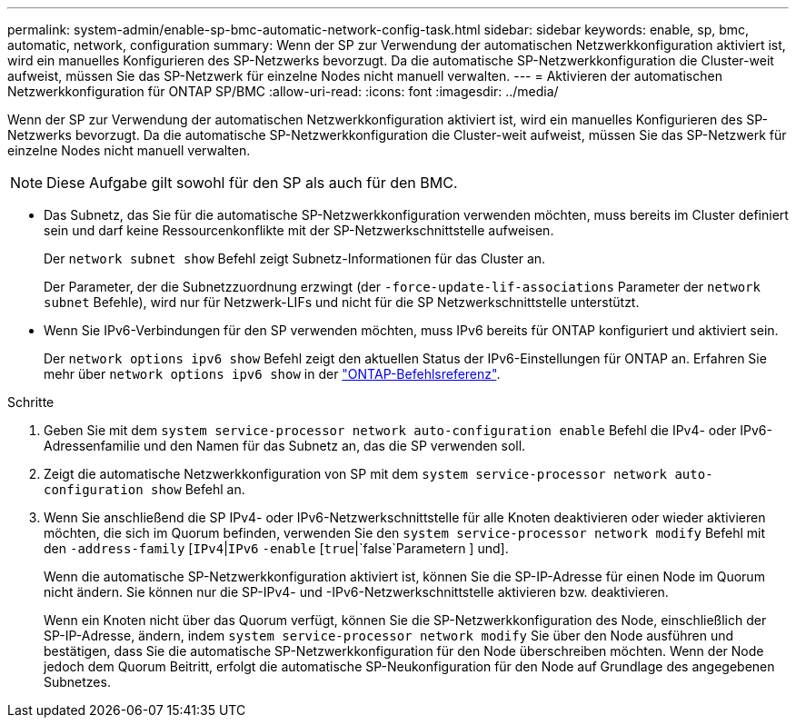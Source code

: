 ---
permalink: system-admin/enable-sp-bmc-automatic-network-config-task.html 
sidebar: sidebar 
keywords: enable, sp, bmc, automatic, network, configuration 
summary: Wenn der SP zur Verwendung der automatischen Netzwerkkonfiguration aktiviert ist, wird ein manuelles Konfigurieren des SP-Netzwerks bevorzugt. Da die automatische SP-Netzwerkkonfiguration die Cluster-weit aufweist, müssen Sie das SP-Netzwerk für einzelne Nodes nicht manuell verwalten. 
---
= Aktivieren der automatischen Netzwerkkonfiguration für ONTAP SP/BMC
:allow-uri-read: 
:icons: font
:imagesdir: ../media/


[role="lead"]
Wenn der SP zur Verwendung der automatischen Netzwerkkonfiguration aktiviert ist, wird ein manuelles Konfigurieren des SP-Netzwerks bevorzugt. Da die automatische SP-Netzwerkkonfiguration die Cluster-weit aufweist, müssen Sie das SP-Netzwerk für einzelne Nodes nicht manuell verwalten.

[NOTE]
====
Diese Aufgabe gilt sowohl für den SP als auch für den BMC.

====
* Das Subnetz, das Sie für die automatische SP-Netzwerkkonfiguration verwenden möchten, muss bereits im Cluster definiert sein und darf keine Ressourcenkonflikte mit der SP-Netzwerkschnittstelle aufweisen.
+
Der `network subnet show` Befehl zeigt Subnetz-Informationen für das Cluster an.

+
Der Parameter, der die Subnetzzuordnung erzwingt (der `-force-update-lif-associations` Parameter der `network subnet` Befehle), wird nur für Netzwerk-LIFs und nicht für die SP Netzwerkschnittstelle unterstützt.

* Wenn Sie IPv6-Verbindungen für den SP verwenden möchten, muss IPv6 bereits für ONTAP konfiguriert und aktiviert sein.
+
Der `network options ipv6 show` Befehl zeigt den aktuellen Status der IPv6-Einstellungen für ONTAP an. Erfahren Sie mehr über `network options ipv6 show` in der link:https://docs.netapp.com/us-en/ontap-cli/network-options-ipv6-show.html["ONTAP-Befehlsreferenz"^].



.Schritte
. Geben Sie mit dem `system service-processor network auto-configuration enable` Befehl die IPv4- oder IPv6-Adressenfamilie und den Namen für das Subnetz an, das die SP verwenden soll.
. Zeigt die automatische Netzwerkkonfiguration von SP mit dem `system service-processor network auto-configuration show` Befehl an.
. Wenn Sie anschließend die SP IPv4- oder IPv6-Netzwerkschnittstelle für alle Knoten deaktivieren oder wieder aktivieren möchten, die sich im Quorum befinden, verwenden Sie den `system service-processor network modify` Befehl mit den `-address-family` [`IPv4`|`IPv6` `-enable` [`true`|`false`Parametern ] und].
+
Wenn die automatische SP-Netzwerkkonfiguration aktiviert ist, können Sie die SP-IP-Adresse für einen Node im Quorum nicht ändern. Sie können nur die SP-IPv4- und -IPv6-Netzwerkschnittstelle aktivieren bzw. deaktivieren.

+
Wenn ein Knoten nicht über das Quorum verfügt, können Sie die SP-Netzwerkkonfiguration des Node, einschließlich der SP-IP-Adresse, ändern, indem `system service-processor network modify` Sie über den Node ausführen und bestätigen, dass Sie die automatische SP-Netzwerkkonfiguration für den Node überschreiben möchten. Wenn der Node jedoch dem Quorum Beitritt, erfolgt die automatische SP-Neukonfiguration für den Node auf Grundlage des angegebenen Subnetzes.


